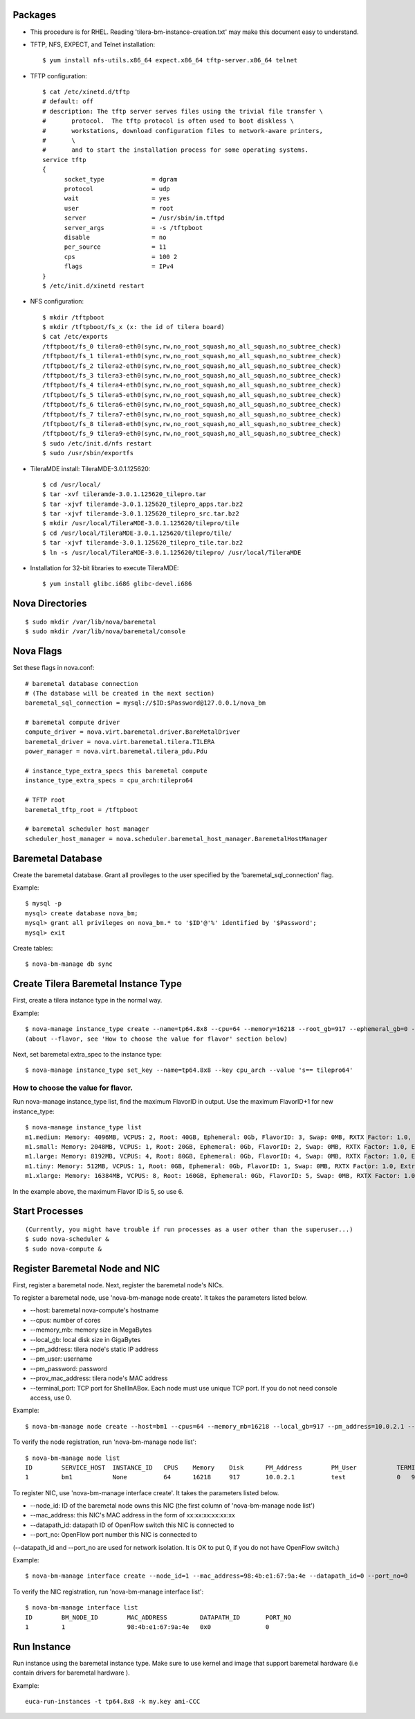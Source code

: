 
Packages
========

* This procedure is for RHEL. Reading 'tilera-bm-instance-creation.txt' may make this document easy to understand.

* TFTP, NFS, EXPECT, and Telnet installation::

  $ yum install nfs-utils.x86_64 expect.x86_64 tftp-server.x86_64 telnet

* TFTP configuration::

    $ cat /etc/xinetd.d/tftp
    # default: off
    # description: The tftp server serves files using the trivial file transfer \
    #       protocol.  The tftp protocol is often used to boot diskless \
    #       workstations, download configuration files to network-aware printers,
    #       \
    #       and to start the installation process for some operating systems.
    service tftp
    {
          socket_type             = dgram
          protocol                = udp
          wait                    = yes
          user                    = root
          server                  = /usr/sbin/in.tftpd
          server_args             = -s /tftpboot
          disable                 = no
          per_source              = 11
          cps                     = 100 2
          flags                   = IPv4
    }
    $ /etc/init.d/xinetd restart

* NFS configuration::

    $ mkdir /tftpboot
    $ mkdir /tftpboot/fs_x (x: the id of tilera board)
    $ cat /etc/exports
    /tftpboot/fs_0 tilera0-eth0(sync,rw,no_root_squash,no_all_squash,no_subtree_check)
    /tftpboot/fs_1 tilera1-eth0(sync,rw,no_root_squash,no_all_squash,no_subtree_check)
    /tftpboot/fs_2 tilera2-eth0(sync,rw,no_root_squash,no_all_squash,no_subtree_check)
    /tftpboot/fs_3 tilera3-eth0(sync,rw,no_root_squash,no_all_squash,no_subtree_check)
    /tftpboot/fs_4 tilera4-eth0(sync,rw,no_root_squash,no_all_squash,no_subtree_check)
    /tftpboot/fs_5 tilera5-eth0(sync,rw,no_root_squash,no_all_squash,no_subtree_check)
    /tftpboot/fs_6 tilera6-eth0(sync,rw,no_root_squash,no_all_squash,no_subtree_check)
    /tftpboot/fs_7 tilera7-eth0(sync,rw,no_root_squash,no_all_squash,no_subtree_check)
    /tftpboot/fs_8 tilera8-eth0(sync,rw,no_root_squash,no_all_squash,no_subtree_check)
    /tftpboot/fs_9 tilera9-eth0(sync,rw,no_root_squash,no_all_squash,no_subtree_check)
    $ sudo /etc/init.d/nfs restart
    $ sudo /usr/sbin/exportfs

* TileraMDE install: TileraMDE-3.0.1.125620::

  $ cd /usr/local/
  $ tar -xvf tileramde-3.0.1.125620_tilepro.tar
  $ tar -xjvf tileramde-3.0.1.125620_tilepro_apps.tar.bz2
  $ tar -xjvf tileramde-3.0.1.125620_tilepro_src.tar.bz2
  $ mkdir /usr/local/TileraMDE-3.0.1.125620/tilepro/tile
  $ cd /usr/local/TileraMDE-3.0.1.125620/tilepro/tile/
  $ tar -xjvf tileramde-3.0.1.125620_tilepro_tile.tar.bz2
  $ ln -s /usr/local/TileraMDE-3.0.1.125620/tilepro/ /usr/local/TileraMDE

* Installation for 32-bit libraries to execute TileraMDE::

  $ yum install glibc.i686 glibc-devel.i686



Nova Directories
================

::

	$ sudo mkdir /var/lib/nova/baremetal
	$ sudo mkdir /var/lib/nova/baremetal/console



Nova Flags
==========

Set these flags in nova.conf::

	# baremetal database connection
	# (The database will be created in the next section)
	baremetal_sql_connection = mysql://$ID:$Password@127.0.0.1/nova_bm

	# baremetal compute driver
	compute_driver = nova.virt.baremetal.driver.BareMetalDriver
	baremetal_driver = nova.virt.baremetal.tilera.TILERA
	power_manager = nova.virt.baremetal.tilera_pdu.Pdu

	# instance_type_extra_specs this baremetal compute
	instance_type_extra_specs = cpu_arch:tilepro64

	# TFTP root
	baremetal_tftp_root = /tftpboot

	# baremetal scheduler host manager
	scheduler_host_manager = nova.scheduler.baremetal_host_manager.BaremetalHostManager



Baremetal Database
==================

Create the baremetal database. Grant all provileges to the user specified by the 'baremetal_sql_connection' flag.

Example::

	$ mysql -p
	mysql> create database nova_bm;
	mysql> grant all privileges on nova_bm.* to '$ID'@'%' identified by '$Password';
	mysql> exit

Create tables::

	$ nova-bm-manage db sync



Create Tilera Baremetal Instance Type
=====================================

First, create a tilera instance type in the normal way.

Example::

	$ nova-manage instance_type create --name=tp64.8x8 --cpu=64 --memory=16218 --root_gb=917 --ephemeral_gb=0 --flavor=6 --swap=1024 --rxtx_factor=1
	(about --flavor, see 'How to choose the value for flavor' section below)

Next, set baremetal extra_spec to the instance type::

	$ nova-manage instance_type set_key --name=tp64.8x8 --key cpu_arch --value 's== tilepro64'


How to choose the value for flavor.
-----------------------------------

Run nova-manage instance_type list, find the maximum FlavorID in output. Use the maximum FlavorID+1 for new instance_type::

	$ nova-manage instance_type list
	m1.medium: Memory: 4096MB, VCPUS: 2, Root: 40GB, Ephemeral: 0Gb, FlavorID: 3, Swap: 0MB, RXTX Factor: 1.0, ExtraSpecs {}
	m1.small: Memory: 2048MB, VCPUS: 1, Root: 20GB, Ephemeral: 0Gb, FlavorID: 2, Swap: 0MB, RXTX Factor: 1.0, ExtraSpecs {}
	m1.large: Memory: 8192MB, VCPUS: 4, Root: 80GB, Ephemeral: 0Gb, FlavorID: 4, Swap: 0MB, RXTX Factor: 1.0, ExtraSpecs {}
	m1.tiny: Memory: 512MB, VCPUS: 1, Root: 0GB, Ephemeral: 0Gb, FlavorID: 1, Swap: 0MB, RXTX Factor: 1.0, ExtraSpecs {}
	m1.xlarge: Memory: 16384MB, VCPUS: 8, Root: 160GB, Ephemeral: 0Gb, FlavorID: 5, Swap: 0MB, RXTX Factor: 1.0, ExtraSpecs {}

In the example above, the maximum Flavor ID is 5, so use 6.



Start Processes
===============

::

	(Currently, you might have trouble if run processes as a user other than the superuser...)
	$ sudo nova-scheduler &
	$ sudo nova-compute &



Register Baremetal Node and NIC
===============================

First, register a baremetal node. Next, register the baremetal node's NICs.

To register a baremetal node, use 'nova-bm-manage node create'.
It takes the parameters listed below.

* --host: baremetal nova-compute's hostname
* --cpus: number of cores
* --memory_mb: memory size in MegaBytes
* --local_gb: local disk size in GigaBytes
* --pm_address: tilera node's static IP address
* --pm_user: username
* --pm_password: password
* --prov_mac_address: tilera node's MAC address
* --terminal_port: TCP port for ShellInABox. Each node must use unique TCP port. If you do not need console access, use 0.

Example::

	$ nova-bm-manage node create --host=bm1 --cpus=64 --memory_mb=16218 --local_gb=917 --pm_address=10.0.2.1 --pm_user=test --pm_password=password --prov_mac_address=98:4b:e1:67:9a:4c --terminal_port=0

To verify the node registration, run 'nova-bm-manage node list'::

	$ nova-bm-manage node list
	ID        SERVICE_HOST  INSTANCE_ID   CPUS    Memory    Disk      PM_Address        PM_User           TERMINAL_PORT  PROV_MAC            PROV_VLAN
	1         bm1           None          64      16218     917       10.0.2.1          test              0   98:4b:e1:67:9a:4c   None

To register NIC, use 'nova-bm-manage interface create'.
It takes the parameters listed below.

* --node_id: ID of the baremetal node owns this NIC (the first column of 'nova-bm-manage node list')
* --mac_address: this NIC's MAC address in the form of xx:xx:xx:xx:xx:xx
* --datapath_id: datapath ID of OpenFlow switch this NIC is connected to
* --port_no: OpenFlow port number this NIC is connected to

(--datapath_id and --port_no are used for network isolation. It is OK to put 0, if you do not have OpenFlow switch.)

Example::

	$ nova-bm-manage interface create --node_id=1 --mac_address=98:4b:e1:67:9a:4e --datapath_id=0 --port_no=0

To verify the NIC registration, run 'nova-bm-manage interface list'::

	$ nova-bm-manage interface list
	ID        BM_NODE_ID        MAC_ADDRESS         DATAPATH_ID       PORT_NO
	1         1                 98:4b:e1:67:9a:4e   0x0               0



Run Instance
============

Run instance using the baremetal instance type.
Make sure to use kernel and image that support baremetal hardware (i.e contain drivers for baremetal hardware ).

Example::

	euca-run-instances -t tp64.8x8 -k my.key ami-CCC
